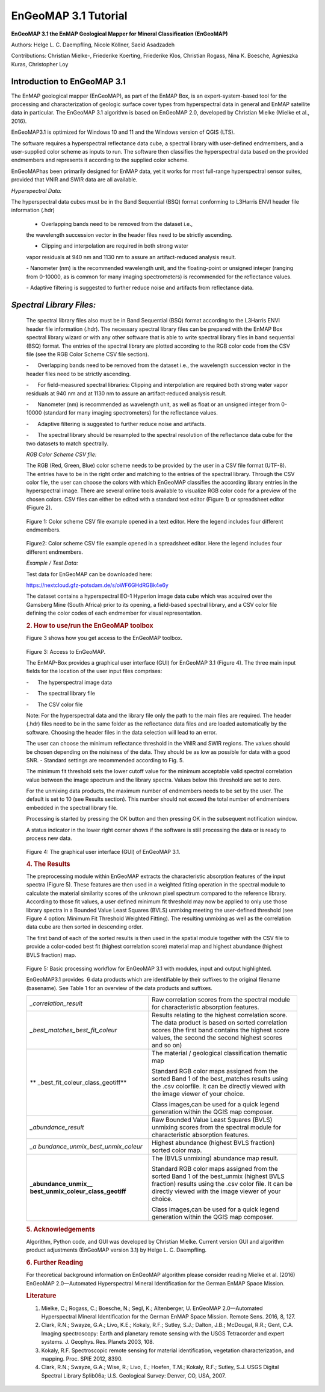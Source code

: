 ******************************************************************
EnGeoMAP 3.1 Tutorial
******************************************************************
   

**EnGeoMAP 3.1 the EnMAP Geological Mapper for Mineral Classification (EnGeoMAP)**

Authors: Helge L. C. Daempfling, Nicole Köllner, Saeid Asadzadeh

Contributions: Christian Mielke-, Friederike Koerting, Friederike Klos, 
Christian Rogass, Nina K. Boesche, Agnieszka Kuras, Christopher Loy

**Introduction to EnGeoMAP 3.1**
--------------------------------

The EnMAP geological mapper (EnGeoMAP), as part of the EnMAP Box, is
an expert-system-based tool for the processing and characterization
of geologic surface cover types from hyperspectral data in general
and EnMAP satellite data in particular. The EnGeoMAP 3.1 algorithm is
based on EnGeoMAP 2.0, developed by Christian Mielke (Mielke et al., 2016).

EnGeoMAP3.1 is optimized for Windows 10 and 11 and the Windows version of QGIS (LTS).

The software requires a hyperspectral reflectance data cube, a
spectral library with user-defined endmembers, and a user-supplied
color scheme as inputs to run. The software then classifies the
hyperspectral data based on the provided endmembers and represents it
according to the supplied color scheme.

EnGeoMAPhas been primarily designed for EnMAP data, yet it works for
most full-range hyperspectral sensor suites, provided that VNIR and
SWIR data are all available.

.. rubric:: 1.   Data Preparation andRequirements
   :name: data-preparation-and-requirements
   ----------------------------------------

*Hyperspectral Data:*

The hyperspectral data cubes must be in the Band Sequential (BSQ)
format conforming to L3Harris ENVI header file information (.hdr)

   - Overlapping bands need to be removed from the dataset i.e.,
   the wavelength succession vector in the header files need to be
   strictly ascending.
   
   - Clipping and interpolation are required in both strong water
   vapor residuals at 940 nm and 1130 nm to assure an artifact-reduced
   analysis result.

   - Nanometer (nm) is the recommended wavelength unit, and the
   floating-point or unsigned integer (ranging from 0-10000, as is
   common for many imaging spectrometers) is recommended for the
   reflectance values.

   - Adaptive filtering is suggested to further reduce noise and
   artifacts from reflectance data.


*Spectral Library Files:*
-------------------------

   The spectral library files also must be in Band Sequential (BSQ)
   format according to the L3Harris ENVI header file information (.hdr).
   The necessary spectral library files can be prepared with the EnMAP
   Box spectral library wizard or with any other software that is able
   to write spectral library files in band sequential (BSQ) format. The
   entries of the spectral library are plotted according to the RGB
   color code from the CSV file (see the RGB Color Scheme CSV file
   section).

   -      Overlapping bands need to be removed from the dataset i.e.,
   the wavelength succession vector in the header files need to be
   strictly ascending.

    

   -      For field-measured spectral libraries: Clipping and
   interpolation are required both strong water vapor residuals at 940
   nm and at 1130 nm to assure an artifact-reduced analysis result.

    

   -      Nanometer (nm) is recommended as wavelength unit, as well as
   float or an unsigned integer from 0-10000 (standard for many imaging
   spectrometers) for the reflectance values.

    

   -      Adaptive filtering is suggested to further reduce noise and
   artifacts.

    

   -      The spectral library should be resampled to the spectral
   resolution of the reflectance data cube for the two datasets to match
   spectrally.

    

   *RGB Color Scheme CSV file:*
   

   The RGB (R\ ed, G\ reen, B\ lue) color scheme needs to be provided by
   the user in a CSV file format (UTF-8). The entries have to be in the
   right order and matching to the entries of the spectral library.
   Through the CSV color file, the user can choose the colors with which
   EnGeoMAP classifies the according library entries in the
   hyperspectral image. There are several online tools available to
   visualize RGB color code for a preview of the chosen colors. CSV
   files can either be edited with a standard text editor (Figure 1) or
   spreadsheet editor (Figure 2).

.. figure::  img/fig1.png

   Figure 1: Color scheme CSV file example opened in a text editor. Here
   the legend includes four different endmembers.

.. figure::  img/fig2.png

   Figure2: Color scheme CSV file example opened in a spreadsheet
   editor. Here the legend includes four different endmembers.

    

   *Example / Test Data:*
   

   Test data for EnGeoMAP can be downloaded here:

   https://nextcloud.gfz-potsdam.de/s/oWF6GHdRGBk4e6y

   The dataset contains a hyperspectral EO-1 Hyperion image data cube
   which was acquired over the Gamsberg Mine (South Africa) prior to its
   opening, a field-based spectral library, and a CSV color file defining the color codes
   of each endmember for visual representation.

   .. rubric:: 2. How to use/run the EnGeoMAP toolbox
      :name: how-to-userun-the-engeomap-toolbox

   Figure 3 shows how you get access to the EnGeoMAP toolbox.

    
.. figure::  img/fig3.png

   Figure 3: Access to EnGeoMAP.

    

    

   The EnMAP-Box provides a graphical user interface (GUI) for EnGeoMAP
   3.1 (Figure 4). The three main input fields for the location of the
   user input files comprises:

   -      The hyperspectral image data

   -      The spectral library file

   -      The CSV color file

   Note: For the hyperspectral data and the library file only the path
   to the main files are required. The header (.hdr) files need to be in
   the same folder as the reflectance data files and are loaded
   automatically by the software. Choosing the header files in the data
   selection will lead to an error.

   The user can choose the minimum reflectance threshold in the VNIR and
   SWIR regions. The values should be chosen depending on the noisiness
   of the data. They should be as low as possible for data with a good
   SNR. - Standard settings are recommended according to Fig. 5.

   The minimum fit threshold sets the lower cutoff value for the minimum
   acceptable valid spectral correlation value between the image
   spectrum and the library spectra. Values below this threshold are set
   to zero.

   For the unmixing data products, the maximum number of endmembers
   needs to be set by the user. The default is set to 10 (see Results
   section). This number should not exceed the total number of
   endmembers embedded in the spectral library file.

   Processing is started by pressing the OK button and then pressing OK
   in the subsequent notification window.

   A status indicator in the lower right corner shows if the software is
   still processing the data or is ready to process new data.


.. figure::  img/fig4.png

   Figure 4: The graphical user interface (GUI) of EnGeoMAP 3.1.

   .. rubric:: 4. The Results
      :name: the-results

   The preprocessing module within EnGeoMAP extracts the characteristic
   absorption features of the input spectra (Figure 5). These features
   are then used in a weighted fitting operation in the spectral module
   to calculate the material similarity scores of the unknown pixel
   spectrum compared to the reference library. According to those fit
   values, a user defined minimum fit threshold may now be applied to
   only use those library spectra in a B\ ounded V\ alue L\ east
   S\ quares (BVLS) unmixing meeting the user-defined threshold (see
   Figure 4 option: Minimum Fit Threshold Weighted Fitting). The
   resulting unmixing as well as the correlation data cube are then
   sorted in descending order.

   The first band of each of the sorted results is then used in the
   spatial module together with the CSV file to provide a color-coded
   best fit (highest correlation score) material map and highest
   abundance (highest BVLS fraction) map.
   
.. figure::  img/fig5.png

   Figure 5: Basic processing workflow for EnGeoMAP 3.1 with modules,
   input and output highlighted.

   EnGeoMAP3.1 provides  6 data products which are identifiable by their
   suffixes to the original filename (basename). See Table 1 for an
   overview of the data products and suffixes.

   +-----------------------------------+-----------------------------------+
   | *\_correlation_result*            | Raw correlation scores from the   |
   |                                   | spectral module for               |
   |                                   | characteristic absorption         |
   |                                   | features.                         |
   |                                   |                                   |
   |                                   |                                   |
   +-----------------------------------+-----------------------------------+
   | *\_best_matches_best_fit_coleur*  | Results relating to the highest   |
   |                                   | correlation score. The data       |
   |                                   | product is based on sorted        |
   |                                   | correlation scores (the first     |
   |                                   | band contains the highest score   |
   |                                   | values, the second the second     |
   |                                   | highest scores and so on)         |
   |                                   |                                   |
   |                                   |                                   |
   +-----------------------------------+-----------------------------------+
   | **                                | The material / geological         |
   | \_best_fit_coleur_class_geotiff** | classification thematic map       |
   |                                   |                                   |
   |                                   | Standard RGB color maps assigned  |
   |                                   | from the sorted Band 1 of the     |
   |                                   | best_matches results using the    |
   |                                   | .csv colorfile. It can be         |
   |                                   | directly viewed with the image    |
   |                                   | viewer of your choice.            |
   |                                   |                                   |
   |                                   | Class images,can be used for a    |
   |                                   | quick legend generation within    |
   |                                   | the QGIS map composer.            |
   |                                   |                                   |
   |                                   |                                   |
   +-----------------------------------+-----------------------------------+
   | *\_abundance_result*              | Raw B\ ounded V\ alue L\ east     |
   |                                   | S\ quares (BVLS) unmixing scores  |
   |                                   | from the spectral module for      |
   |                                   | characteristic absorption         |
   |                                   | features.                         |
   |                                   |                                   |
   |                                   |                                   |
   +-----------------------------------+-----------------------------------+
   | *\_a                              | Highest abundance (highest BVLS   |
   | bundance_unmix_best_unmix_coleur* | fraction) sorted color map.       |
   |                                   |                                   |
   |                                   |                                   |
   +-----------------------------------+-----------------------------------+
   | **\_abundance_unmix_\_            | The (BVLS unmixing) abundance map |
   | best_unmix_coleur_class_geotiff** | result.                           |
   |                                   |                                   |
   |                                   | Standard RGB color maps assigned  |
   |                                   | from the sorted Band 1 of the     |
   |                                   | best_unmix (highest BVLS          |
   |                                   | fraction) results using the .csv  |
   |                                   | color file. It can be directly    |
   |                                   | viewed with the image viewer of   |
   |                                   | your choice.                      |
   |                                   |                                   |
   |                                   | Class images,can be used for a    |
   |                                   | quick legend generation within    |
   |                                   | the QGIS map composer.            |
   |                                   |                                   |
   |                                   |                                   |
   +-----------------------------------+-----------------------------------+

   .. rubric::
      :name: section

    

   .. rubric:: 5. Acknowledgements
      :name: acknowledgements

   Algorithm, Python code, and GUI was developed by Christian Mielke.
   Current version GUI and algorithm product adjustments (EnGeoMAP
   version 3.1) by Helge L. C. Daempfling.

   .. rubric:: 6. Further Reading
      :name: further-reading

   For theoretical background information on EnGeoMAP algorithm please
   consider reading Mielke et al. (2016) EnGeoMAP 2.0—Automated
   Hyperspectral Mineral Identification for the German EnMAP Space
   Mission.

    

   .. rubric:: Literature
      :name: literature

   1. Mielke, C.; Rogass, C.; Boesche, N.; Segl, K.; Altenberger, U.
      EnGeoMAP 2.0—Automated Hyperspectral Mineral Identification for
      the German EnMAP Space Mission. Remote Sens. 2016, 8, 127.
   2. Clark, R.N.; Swayze, G.A.; Livo, K.E.; Kokaly, R.F.; Sutley, S.J.;
      Dalton, J.B.; McDougal, R.R.; Gent, C.A. Imaging spectroscopy:
      Earth and planetary remote sensing with the USGS Tetracorder and
      expert systems. J. Geophys. Res. Planets 2003, 108.
   3. Kokaly, R.F. Spectroscopic remote sensing for material
      identification, vegetation characterization, and mapping. Proc.
      SPIE 2012, 8390.
   4. Clark, R.N.; Swayze, G.A.; Wise, R.; Livo, E.; Hoefen, T.M.;
      Kokaly, R.F.; Sutley, S.J. USGS Digital Spectral Library Splib06a;
      U.S. Geological Survey: Denver, CO, USA, 2007.
